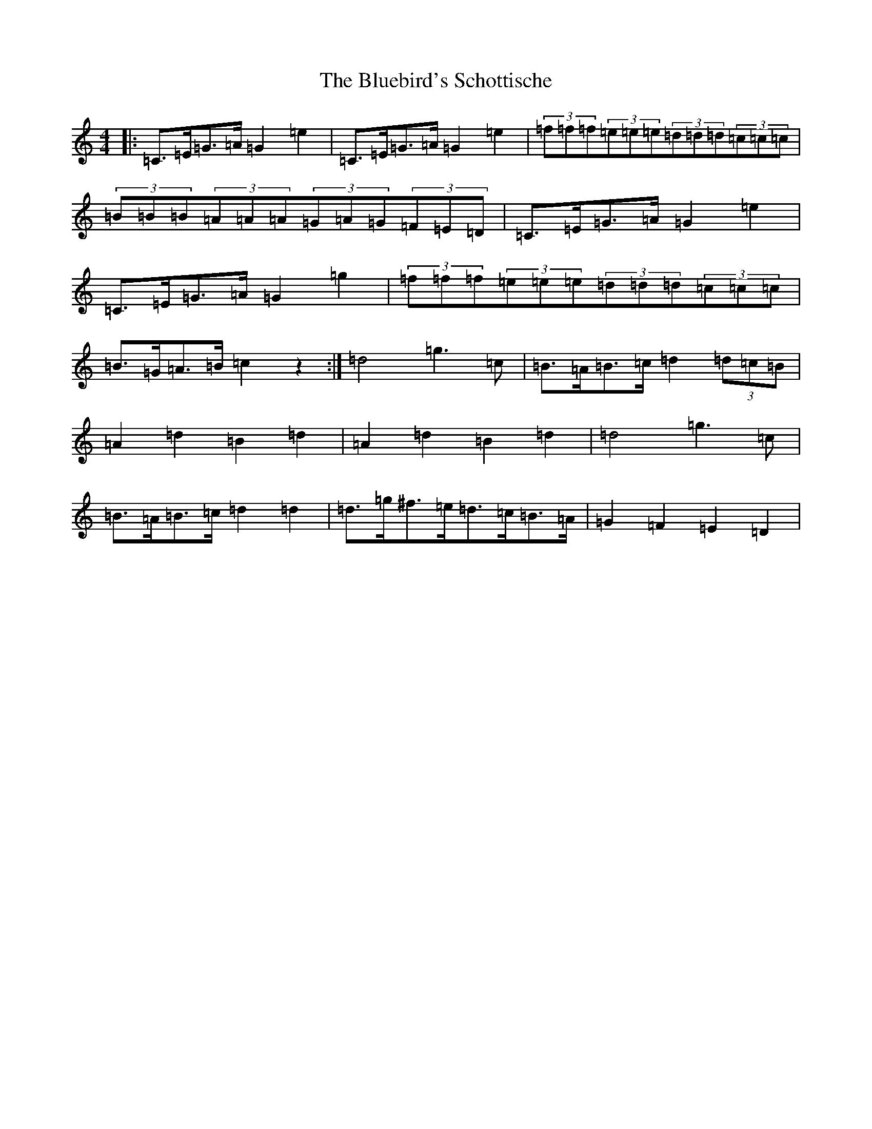 X: 2123
T: Bluebird's Schottische, The
S: https://thesession.org/tunes/3482#setting24459
R: barndance
M:4/4
L:1/8
K: C Major
|:=C>=E=G>=A=G2=e2|=C>=E=G>=A=G2=e2|(3=f=f=f(3=e=e=e(3=d=d=d(3=c=c=c|(3=B=B=B(3=A=A=A(3=G=A=G(3=F=E=D|=C>=E=G>=A=G2=e2|=C>=E=G>=A=G2=g2|(3=f=f=f(3=e=e=e(3=d=d=d(3=c=c=c|=B>=G=A>=B=c2z2:|=d4=g3=c|=B>=A=B>=c=d2(3=d=c=B|=A2=d2=B2=d2|=A2=d2=B2=d2|=d4=g3=c|=B>=A=B>=c=d2=d2|=d>=g^f>=e=d>=c=B>=A|=G2=F2=E2=D2|